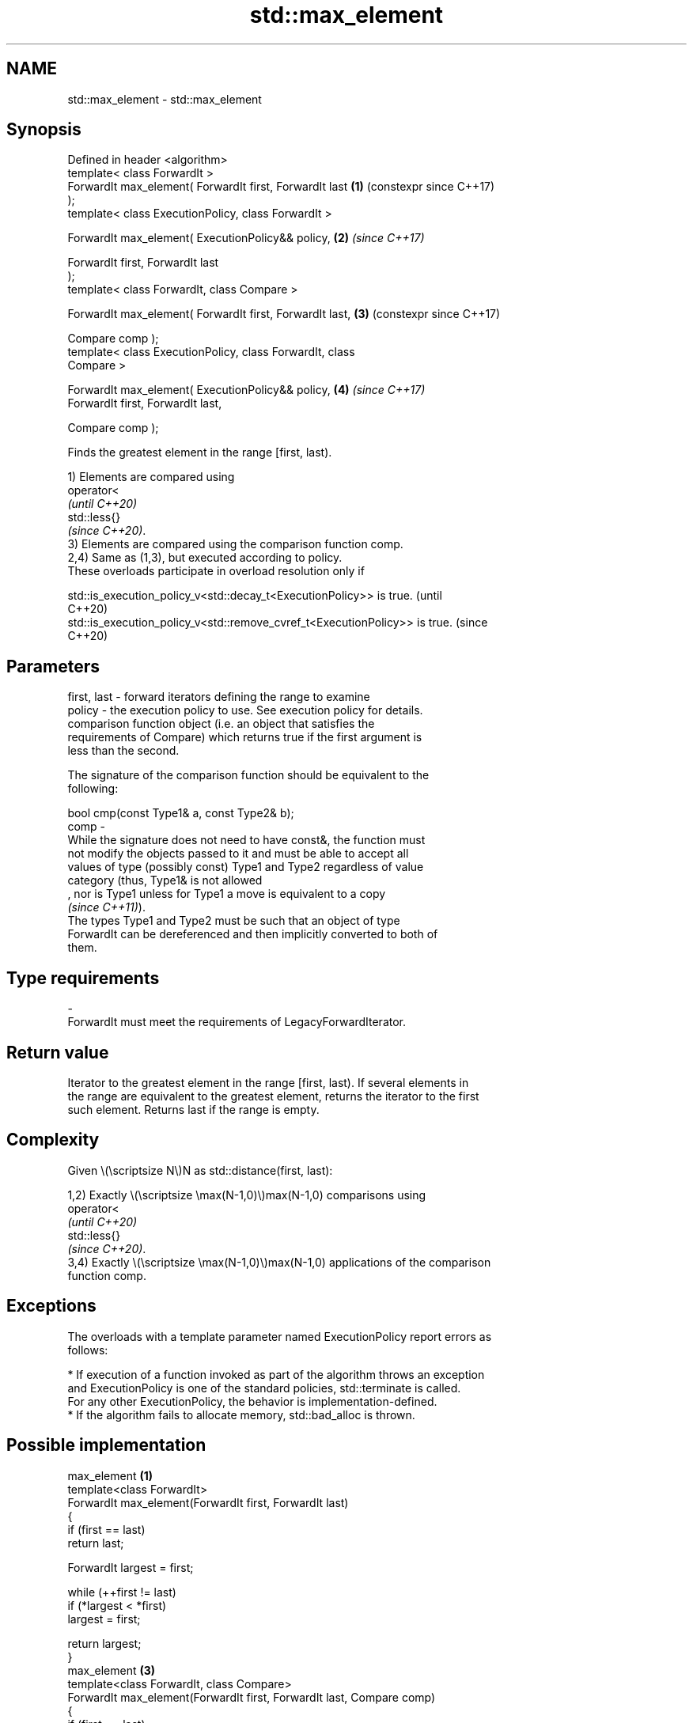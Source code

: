 .TH std::max_element 3 "2024.06.10" "http://cppreference.com" "C++ Standard Libary"
.SH NAME
std::max_element \- std::max_element

.SH Synopsis
   Defined in header <algorithm>
   template< class ForwardIt >
   ForwardIt max_element( ForwardIt first, ForwardIt last   \fB(1)\fP (constexpr since C++17)
   );
   template< class ExecutionPolicy, class ForwardIt >

   ForwardIt max_element( ExecutionPolicy&& policy,         \fB(2)\fP \fI(since C++17)\fP

                          ForwardIt first, ForwardIt last
   );
   template< class ForwardIt, class Compare >

   ForwardIt max_element( ForwardIt first, ForwardIt last,  \fB(3)\fP (constexpr since C++17)

                          Compare comp );
   template< class ExecutionPolicy, class ForwardIt, class
   Compare >

   ForwardIt max_element( ExecutionPolicy&& policy,         \fB(4)\fP \fI(since C++17)\fP
                          ForwardIt first, ForwardIt last,

                          Compare comp );

   Finds the greatest element in the range [first, last).

   1) Elements are compared using
   operator<
   \fI(until C++20)\fP
   std::less{}
   \fI(since C++20)\fP.
   3) Elements are compared using the comparison function comp.
   2,4) Same as (1,3), but executed according to policy.
   These overloads participate in overload resolution only if

   std::is_execution_policy_v<std::decay_t<ExecutionPolicy>> is true.        (until
                                                                             C++20)
   std::is_execution_policy_v<std::remove_cvref_t<ExecutionPolicy>> is true. (since
                                                                             C++20)

.SH Parameters

   first, last - forward iterators defining the range to examine
   policy      - the execution policy to use. See execution policy for details.
                 comparison function object (i.e. an object that satisfies the
                 requirements of Compare) which returns true if the first argument is
                 less than the second.

                 The signature of the comparison function should be equivalent to the
                 following:

                 bool cmp(const Type1& a, const Type2& b);
   comp        -
                 While the signature does not need to have const&, the function must
                 not modify the objects passed to it and must be able to accept all
                 values of type (possibly const) Type1 and Type2 regardless of value
                 category (thus, Type1& is not allowed
                 , nor is Type1 unless for Type1 a move is equivalent to a copy
                 \fI(since C++11)\fP).
                 The types Type1 and Type2 must be such that an object of type
                 ForwardIt can be dereferenced and then implicitly converted to both of
                 them.
.SH Type requirements
   -
   ForwardIt must meet the requirements of LegacyForwardIterator.

.SH Return value

   Iterator to the greatest element in the range [first, last). If several elements in
   the range are equivalent to the greatest element, returns the iterator to the first
   such element. Returns last if the range is empty.

.SH Complexity

   Given \\(\\scriptsize N\\)N as std::distance(first, last):

   1,2) Exactly \\(\\scriptsize \\max(N-1,0)\\)max(N-1,0) comparisons using
   operator<
   \fI(until C++20)\fP
   std::less{}
   \fI(since C++20)\fP.
   3,4) Exactly \\(\\scriptsize \\max(N-1,0)\\)max(N-1,0) applications of the comparison
   function comp.

.SH Exceptions

   The overloads with a template parameter named ExecutionPolicy report errors as
   follows:

     * If execution of a function invoked as part of the algorithm throws an exception
       and ExecutionPolicy is one of the standard policies, std::terminate is called.
       For any other ExecutionPolicy, the behavior is implementation-defined.
     * If the algorithm fails to allocate memory, std::bad_alloc is thrown.

.SH Possible implementation

                             max_element \fB(1)\fP
   template<class ForwardIt>
   ForwardIt max_element(ForwardIt first, ForwardIt last)
   {
       if (first == last)
           return last;

       ForwardIt largest = first;

       while (++first != last)
           if (*largest < *first)
               largest = first;

       return largest;
   }
                             max_element \fB(3)\fP
   template<class ForwardIt, class Compare>
   ForwardIt max_element(ForwardIt first, ForwardIt last, Compare comp)
   {
       if (first == last)
           return last;

       ForwardIt largest = first;

       while(++first != last)
           if (comp(*largest, *first))
               largest = first;

       return largest;
   }

.SH Example


// Run this code

 #include <algorithm>
 #include <cmath>
 #include <iostream>
 #include <vector>

 int main()
 {
     std::vector<int> v{3, 1, -14, 1, 5, 9, -14, 9};
     std::vector<int>::iterator result;

     result = std::max_element(v.begin(), v.end());
     std::cout << "Max element found at index "
               << std::distance(v.begin(), result)
               << " has value " << *result << '\\n';

     result = std::max_element(v.begin(), v.end(), [](int a, int b)
     {
         return std::abs(a) < std::abs(b);
     });
     std::cout << "Absolute max element found at index "
               << std::distance(v.begin(), result)
               << " has value " << *result << '\\n';
 }

.SH Output:

 Max element found at index 5 has value 9
 Absolute max element found at index 2 has value -14

   Defect reports

   The following behavior-changing defect reports were applied retroactively to
   previously published C++ standards.

      DR    Applied to            Behavior as published              Correct behavior
   LWG 212  C++98      the return value was not specified if       returns last in this
                       [first, last) is empty                      case
   LWG 2150 C++98      the iterator to the first non-smallest      corrected the return
                       element was returned                        value

.SH See also

   min_element         returns the smallest element in a range
                       \fI(function template)\fP
   minmax_element      returns the smallest and the largest elements in a range
   \fI(C++11)\fP             \fI(function template)\fP
   max                 returns the greater of the given values
                       \fI(function template)\fP
   ranges::max_element returns the largest element in a range
   (C++20)             (niebloid)
